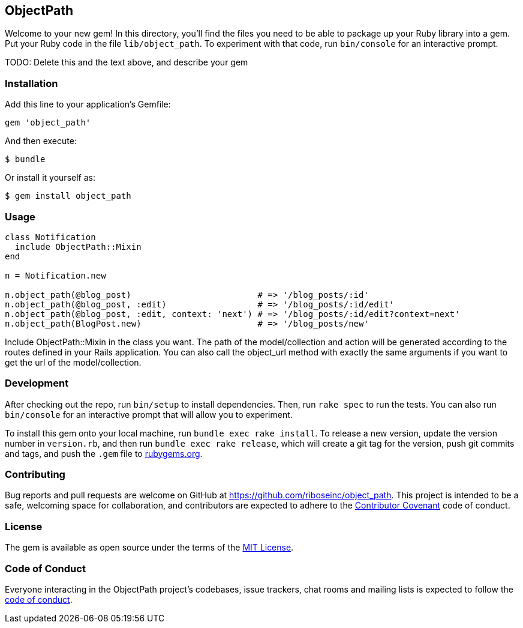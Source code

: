 ObjectPath
----------

Welcome to your new gem! In this directory, you’ll find the files you
need to be able to package up your Ruby library into a gem. Put your
Ruby code in the file `lib/object_path`. To experiment with that code,
run `bin/console` for an interactive prompt.

TODO: Delete this and the text above, and describe your gem

Installation
~~~~~~~~~~~~

Add this line to your application’s Gemfile:

[source,ruby]
----
gem 'object_path'
----

And then execute:

....
$ bundle
....

Or install it yourself as:

....
$ gem install object_path
....

Usage
~~~~~

----
class Notification
  include ObjectPath::Mixin
end

n = Notification.new

n.object_path(@blog_post)                         # => '/blog_posts/:id'
n.object_path(@blog_post, :edit)                  # => '/blog_posts/:id/edit'
n.object_path(@blog_post, :edit, context: 'next') # => '/blog_posts/:id/edit?context=next'
n.object_path(BlogPost.new)                       # => '/blog_posts/new'
----

Include ObjectPath::Mixin in the class you want. The path of the
model/collection and action will be generated according to the routes
defined in your Rails application. You can also call the object_url
method with exactly the same arguments if you want to get the url
of the model/collection.

Development
~~~~~~~~~~~

After checking out the repo, run `bin/setup` to install dependencies.
Then, run `rake spec` to run the tests. You can also run `bin/console`
for an interactive prompt that will allow you to experiment.

To install this gem onto your local machine, run
`bundle exec rake install`. To release a new version, update the version
number in `version.rb`, and then run `bundle exec rake release`, which
will create a git tag for the version, push git commits and tags, and
push the `.gem` file to https://rubygems.org[rubygems.org].

Contributing
~~~~~~~~~~~~

Bug reports and pull requests are welcome on GitHub at
https://github.com/riboseinc/object_path. This project is intended to
be a safe, welcoming space for collaboration, and contributors are
expected to adhere to the http://contributor-covenant.org[Contributor
Covenant] code of conduct.

License
~~~~~~~

The gem is available as open source under the terms of the
https://opensource.org/licenses/MIT[MIT License].

Code of Conduct
~~~~~~~~~~~~~~~

Everyone interacting in the ObjectPath project’s codebases, issue
trackers, chat rooms and mailing lists is expected to follow the
https://github.com/riboseinc/object_path/blob/master/CODE_OF_CONDUCT.md[code
of conduct].
